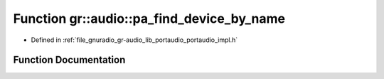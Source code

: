 .. _exhale_function_namespacegr_1_1audio_1a29cc0f14e084087b544b603cdc87d130:

Function gr::audio::pa_find_device_by_name
==========================================

- Defined in :ref:`file_gnuradio_gr-audio_lib_portaudio_portaudio_impl.h`


Function Documentation
----------------------


.. doxygenfunction:: gr::audio::pa_find_device_by_name(const char *)
   :project: gnuradio